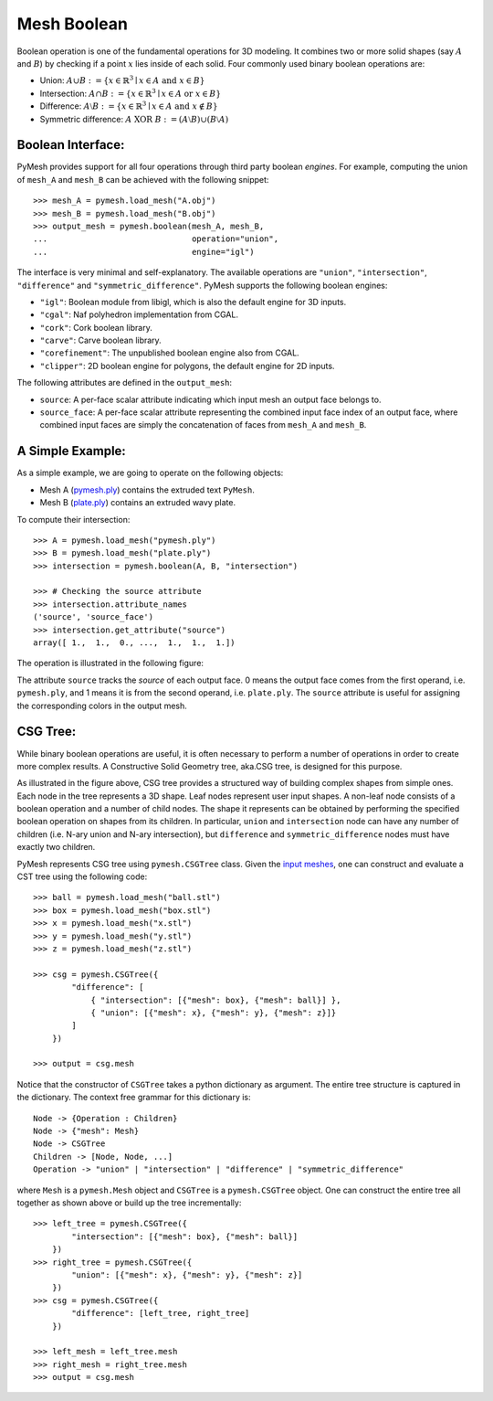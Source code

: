 Mesh Boolean
============

Boolean operation is one of the fundamental operations for 3D modeling.  It
combines two or more solid shapes (say :math:`A` and :math:`B`)
by checking if a point :math:`x` lies inside of each solid.  Four commonly used
binary boolean operations are:

* Union: :math:`A \cup B := \{ x \in \mathbb{R}^3 \mid x \in A \textrm{ and } x \in B \}`

* Intersection: :math:`A \cap B := \{ x \in \mathbb{R}^3 \mid x \in A \textrm{ or } x \in B \}`

* Difference: :math:`A \setminus B := \{ x \in \mathbb{R}^3 \mid x \in A \textrm{ and } x \notin B \}`

* Symmetric difference: :math:`A \textrm{ XOR }  B := (A \setminus B) \cup (B \setminus A)`

Boolean Interface:
------------------

PyMesh provides support for all four operations through third party boolean
*engines*.  For example, computing the union of ``mesh_A`` and ``mesh_B`` can be
achieved with the following snippet::

    >>> mesh_A = pymesh.load_mesh("A.obj")
    >>> mesh_B = pymesh.load_mesh("B.obj")
    >>> output_mesh = pymesh.boolean(mesh_A, mesh_B,
    ...                              operation="union",
    ...                              engine="igl")

The interface is very minimal and self-explanatory.
The available operations are ``"union"``, ``"intersection"``, ``"difference"``
and ``"symmetric_difference"``.  PyMesh supports the following boolean engines:

* ``"igl"``: Boolean module from libigl, which is also the default engine for 3D
  inputs.
* ``"cgal"``: Naf polyhedron implementation from CGAL.
* ``"cork"``: Cork boolean library.
* ``"carve"``: Carve boolean library.
* ``"corefinement"``: The unpublished boolean engine also from CGAL.
* ``"clipper"``: 2D boolean engine for polygons, the default engine for 2D
  inputs.

The following attributes are defined in the ``output_mesh``:

* ``source``: A per-face scalar attribute indicating which input mesh an output
  face belongs to.
* ``source_face``: A per-face scalar attribute representing the combined input
  face index of an output face, where combined input faces are simply the
  concatenation of faces from ``mesh_A`` and ``mesh_B``.

A Simple Example:
-----------------

As a simple example, we are going to operate on the following objects:

* Mesh A (`pymesh.ply <_static/pymesh.ply>`_) contains the extruded text ``PyMesh``.

* Mesh B (`plate.ply <_static/plate.ply>`_) contains an extruded wavy plate.

To compute their intersection::

    >>> A = pymesh.load_mesh("pymesh.ply")
    >>> B = pymesh.load_mesh("plate.ply")
    >>> intersection = pymesh.boolean(A, B, "intersection")

    >>> # Checking the source attribute
    >>> intersection.attribute_names
    ('source', 'source_face')
    >>> intersection.get_attribute("source")
    array([ 1.,  1.,  0., ...,  1.,  1.,  1.])

The operation is illustrated in the following figure:

.. image:: _static/boolean_illustration.png
    :width: 90%
    :align: center

The attribute ``source`` tracks the *source* of each output face.  0 means the
output face comes from the first operand, i.e. ``pymesh.ply``, and 1 means it is from
the second operand, i.e. ``plate.ply``.
The ``source`` attribute is useful for assigning the corresponding colors
in the output mesh.

CSG Tree:
---------

While binary boolean operations are useful, it is often necessary to perform a
number of operations in order to create more complex results.  A
Constructive Solid Geometry tree, aka.CSG tree, is designed for this purpose.

.. image:: _static/csg_tree.png
    :width: 90%
    :align: center

As illustrated in the figure above, CSG tree provides a structured way of
building complex shapes from simple ones.  Each node in the tree represents a 3D
shape.  Leaf nodes represent user input shapes.
A non-leaf node consists of a boolean operation and a number of child nodes.
The shape it represents can be obtained by performing the specified boolean
operation on shapes from its children.  In particular, ``union`` and
``intersection`` node can have any number of children (i.e. N-ary union and N-ary
intersection), but ``difference`` and ``symmetric_difference`` nodes must have
exactly two children.

PyMesh represents CSG tree using ``pymesh.CSGTree`` class.
Given the `input meshes <_static/csg_input.zip>`_,
one can construct and evaluate a CST tree using the following code::

    >>> ball = pymesh.load_mesh("ball.stl")
    >>> box = pymesh.load_mesh("box.stl")
    >>> x = pymesh.load_mesh("x.stl")
    >>> y = pymesh.load_mesh("y.stl")
    >>> z = pymesh.load_mesh("z.stl")

    >>> csg = pymesh.CSGTree({
            "difference": [
                { "intersection": [{"mesh": box}, {"mesh": ball}] },
                { "union": [{"mesh": x}, {"mesh": y}, {"mesh": z}]}
            ]
        })

    >>> output = csg.mesh

Notice that the constructor of ``CSGTree`` takes a python dictionary as argument.
The entire tree structure is captured in the dictionary.  The context free
grammar for this dictionary is::

    Node -> {Operation : Children}
    Node -> {"mesh": Mesh}
    Node -> CSGTree
    Children -> [Node, Node, ...]
    Operation -> "union" | "intersection" | "difference" | "symmetric_difference"

where ``Mesh`` is a ``pymesh.Mesh`` object and ``CSGTree`` is a
``pymesh.CSGTree`` object.  One can construct the entire tree all together
as shown above or build up the tree incrementally::

    >>> left_tree = pymesh.CSGTree({
            "intersection": [{"mesh": box}, {"mesh": ball}]
        })
    >>> right_tree = pymesh.CSGTree({
            "union": [{"mesh": x}, {"mesh": y}, {"mesh": z}]
        })
    >>> csg = pymesh.CSGTree({
            "difference": [left_tree, right_tree]
        })

    >>> left_mesh = left_tree.mesh
    >>> right_mesh = right_tree.mesh
    >>> output = csg.mesh



